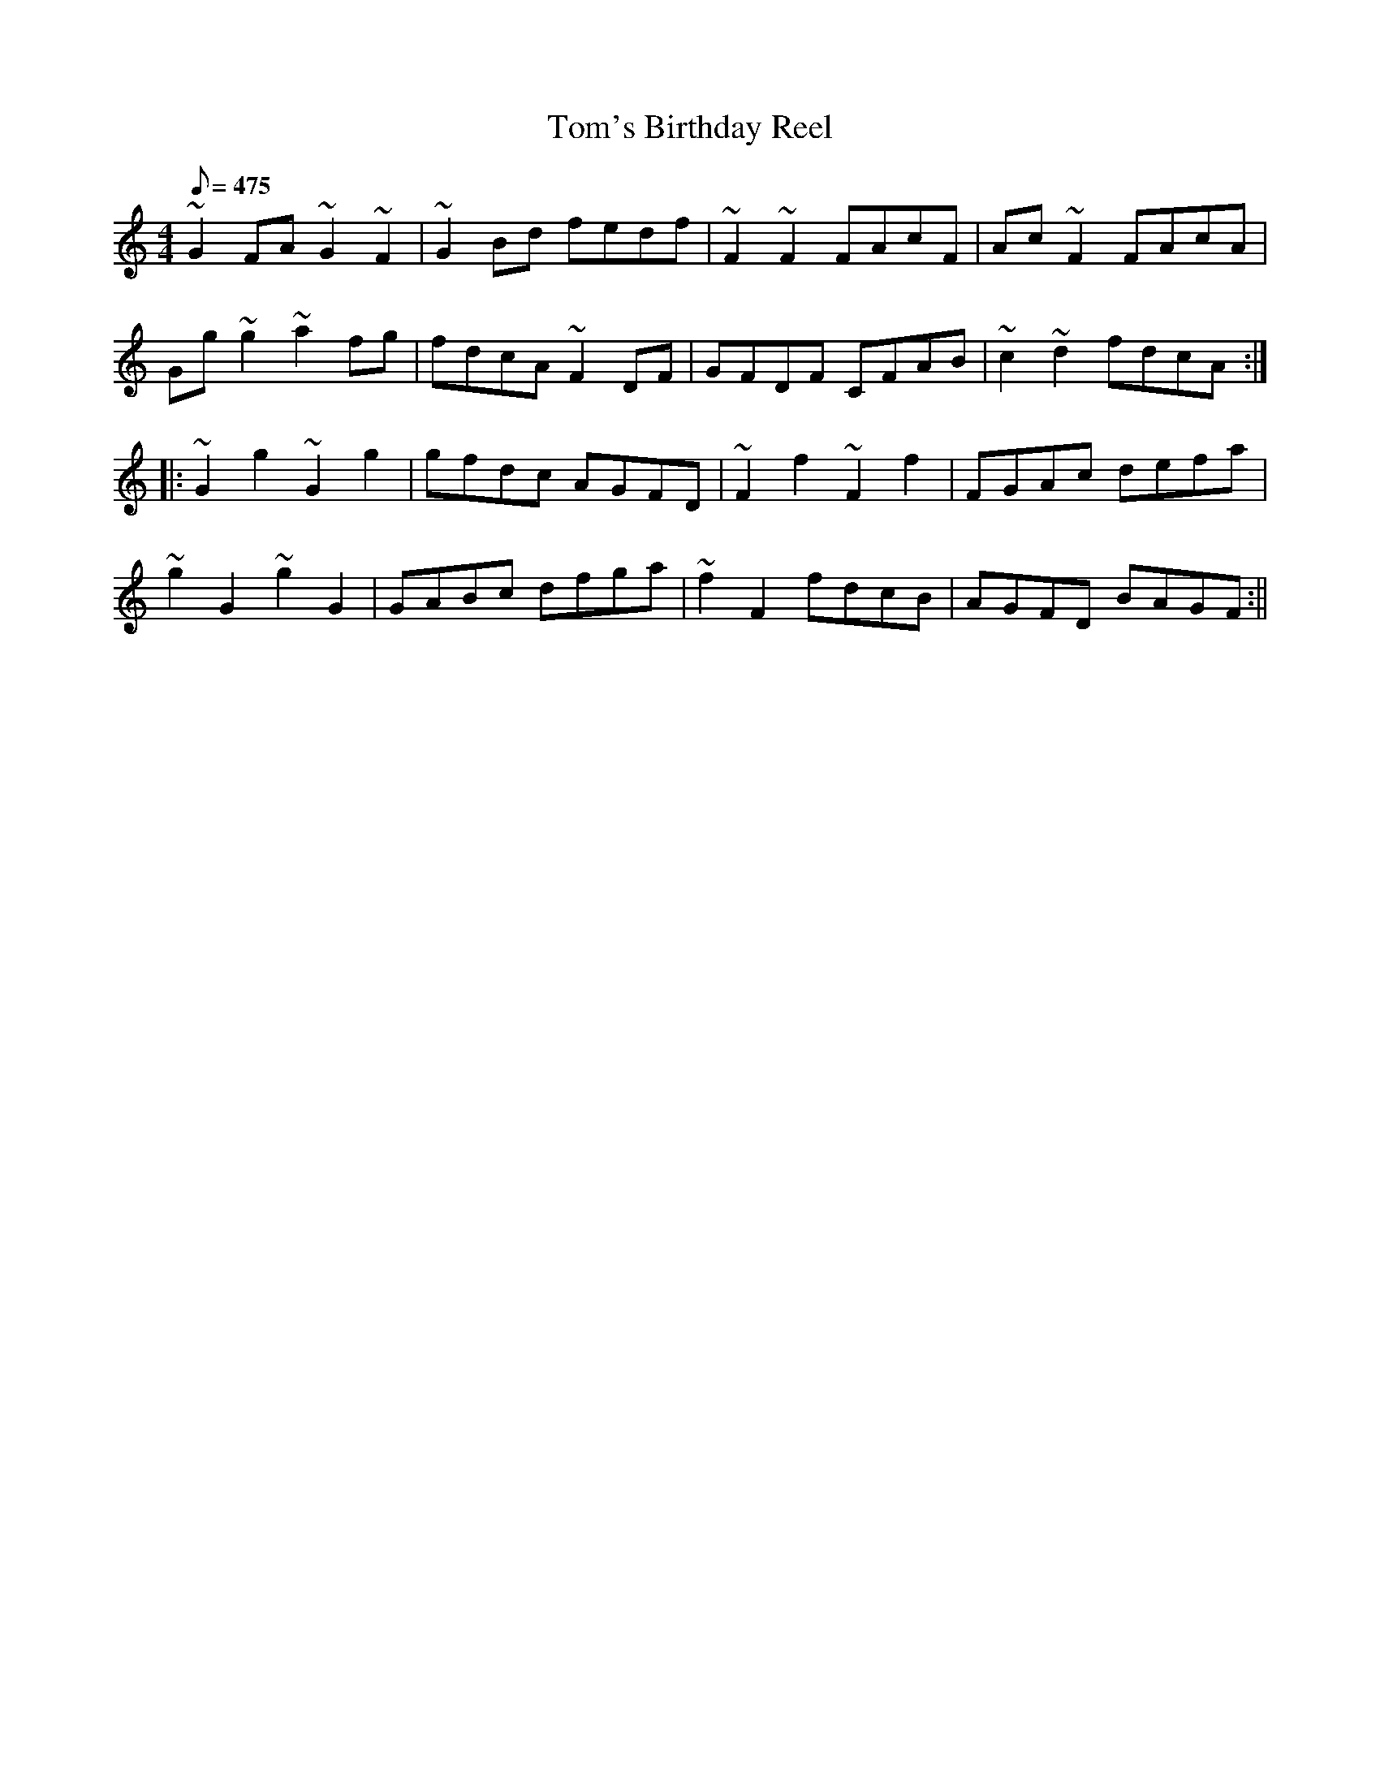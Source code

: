 X:25
T:Tom's Birthday Reel
M:4/4
L:1/8
R:Reel
Q:475
N:Tom is a flute player who loves speed and rolls.
K:Gmix
~G2FA ~G2~F2|~G2Bd fedf|~F2~F2 FAcF|Ac~F2 FAcA|
Gg~g2 ~a2fg|fdcA ~F2DF|GFDF CFAB|~c2~d2 fdcA:|
|:~G2g2 ~G2g2|gfdc AGFD|~F2f2~F2f2|FGAc defa|
~g2G2~g2G2|GABc dfga|~f2F2fdcB|AGFD BAGF:||
